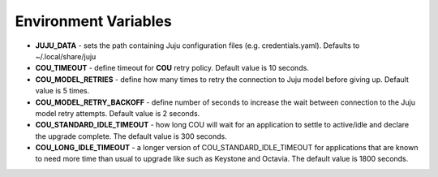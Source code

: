 =====================
Environment Variables
=====================

* **JUJU_DATA** - sets the path containing Juju configuration files (e.g. credentials.yaml). Defaults to ~/.local/share/juju
* **COU_TIMEOUT** - define timeout for **COU** retry policy. Default value is 10 seconds.
* **COU_MODEL_RETRIES** - define how many times to retry the connection to Juju model before giving up. Default value is 5 times.
* **COU_MODEL_RETRY_BACKOFF** - define number of seconds to increase the wait between connection to the Juju model retry attempts. Default value is 2 seconds.
* **COU_STANDARD_IDLE_TIMEOUT** - how long COU will wait for an application to settle to active/idle and declare the upgrade complete. The default value is 300 seconds.
* **COU_LONG_IDLE_TIMEOUT** - a longer version of COU_STANDARD_IDLE_TIMEOUT for applications that are known to need more time than usual to upgrade like such as Keystone and Octavia. The default value is 1800 seconds.
